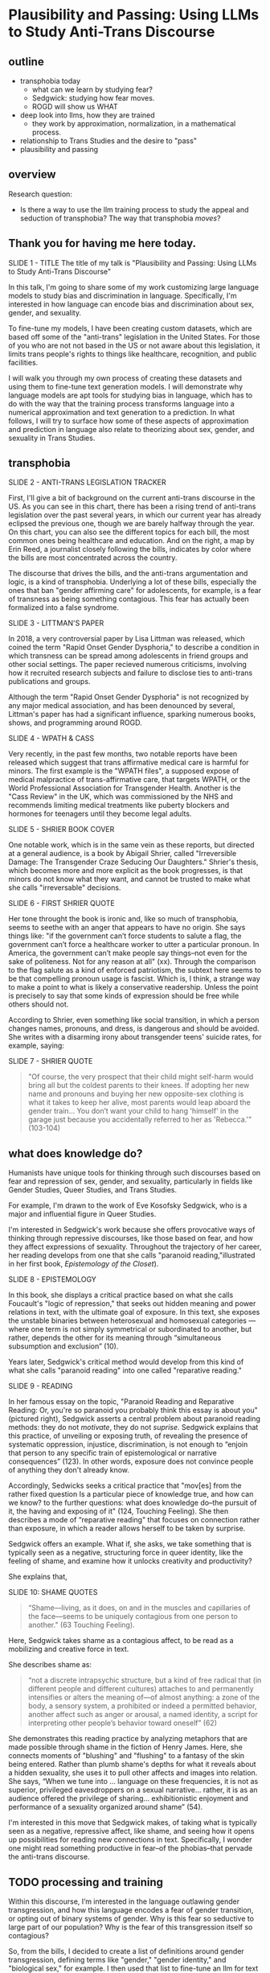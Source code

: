 * Plausibility and Passing: Using LLMs to Study Anti-Trans Discourse

** outline
- transphobia today
  - what can we learn by studying fear?
  - Sedgwick: studying how fear moves.
  - ROGD will show us WHAT
- deep look into llms, how they are trained
  - they work by approximation, normalization, in a mathematical
    process.
- relationship to Trans Studies and the desire to "pass"
- plausibility and passing

** overview
Research question:
- Is there a way to use the llm training process to study the appeal
  and seduction of transphobia? The way that transphobia /moves/?

** Thank you for having me here today.
SLIDE 1 - TITLE
The title of my talk is "Plausibility and Passing: Using LLMs to Study Anti-Trans Discourse"

In this talk, I'm going to share some of my work customizing large
language models to study bias and discrimination in language.
Specifically, I'm interested in how language can encode bias and
discrimination about sex, gender, and sexuality.

To fine-tune my models, I have been creating custom datasets, which
are based off some of the "anti-trans" legislation in the United
States. For those of you who are not not based in the US or not aware
about this legislation, it limits trans people's rights to things like
healthcare, recognition, and public facilities. 

I will walk you through my own process of creating these datasets and
using them to fine-tune text generation models. I will demonstrate why
language models are apt tools for studying bias in language, which has
to do with the way that the training process transforms language into
a numerical approximation and text generation to a prediction. In what
follows, I will try to surface how some of these aspects of
approximation and prediction in language also relate to theorizing
about sex, gender, and sexuality in Trans Studies.

** transphobia

SLIDE 2 - ANTI-TRANS LEGISLATION TRACKER

First, I'll give a bit of background on the current anti-trans
discourse in the US. As you can see in this chart, there has been a
rising trend of anti-trans legislation over the past several years, in
which our current year has already eclipsed the previous one, though
we are barely halfway through the year. On this chart, you can also
see the different topics for each bill, the most common ones being
healthcare and education. And on the right, a map by Erin Reed, a
journalist closely following the bills, indicates by color where the
bills are most concentrated across the country.

The discourse that drives the bills, and the anti-trans argumentation
and logic, is a kind of transphobia. Underlying a lot of these bills,
especially the ones that ban "gender affirming care" for adolescents,
for example, is a fear of transness as being something contagious.
This fear has actually been formalized into a false syndrome. 

SLIDE 3 - LITTMAN'S PAPER

In 2018, a very controversial paper by Lisa Littman was released,
which coined the term "Rapid Onset Gender Dysphoria," to describe a
condition in which transness can be spread among adolescents in friend
groups and other social settings. The paper recieved numerous
criticisms, involving how it recruited research subjects and failure
to disclose ties to anti-trans publications and groups.

Although the term "Rapid Onset Gender Dysphoria" is not recognized by
any major medical association, and has been denounced by several,
Littman's paper has had a significant influence, sparking numerous
books, shows, and programming around ROGD.

SLIDE 4 - WPATH & CASS

Very recently, in the past few months, two notable reports have been
released which suggest that trans affirmative medical care is harmful
for minors. The first example is the "WPATH files", a supposed expose
of medical malpractice of trans-affirmative care, that targets WPATH,
or the World Professional Association for Transgender Health. Another
is the "Cass Review" in the UK, which was commissioned by the NHS and
recommends limiting medical treatments like puberty blockers and
hormones for teenagers until they become legal adults.

SLIDE 5 - SHRIER BOOK COVER

One notable work, which is in the same vein as these reports, but
directed at a general audience, is a book by Abigail Shrier, called
"Irreversible Damage: The Transgender Craze Seducing Our Daughters."
Shrier's thesis, which becomes more and more explicit as the book
progresses, is that minors do not know what they want, and cannot be
trusted to make what she calls "irreversable" decisions.

SLIDE 6 - FIRST SHRIER QUOTE

Her tone throught the book is ironic and, like so much of transphobia,
seems to seethe with an anger that appears to have no origin. She says
things like: "if the government can’t force students to salute a flag,
the government can’t force a healthcare worker to utter a particular
pronoun. In America, the government can’t make people say things--not
even for the sake of politeness. Not for any reason at all" (xx).
Through the comparison to the flag salute as a kind of enforced
patriotism, the subtext here seems to be that compelling pronoun usage
is fascist. Which is, I think, a strange way to make a point to what
is likely a conservative readership. Unless the point is precisely to
say that some kinds of expression should be free while others should
not.

According to Shrier, even something like social transition, in which a
person changes names, pronouns, and dress, is dangerous and should be
avoided. She writes with a disarming irony about transgender teens'
suicide rates, for example, saying:

SLIDE 7 - SHRIER QUOTE

#+begin_quote
"Of course, the very prospect that their child might self-harm would
bring all but the coldest parents to their knees. If adopting her new
name and pronouns and buying her new opposite-sex clothing is what it
takes to keep her alive, most parents would leap aboard the gender
train... You don’t want your child to hang 'himself' in the garage
just because you accidentally referred to her as 'Rebecca.'” (103-104)
#+end_quote

** what does knowledge do?
Humanists have unique tools for thinking through such discourses based
on fear and repression of sex, gender, and sexuality, particularly in
fields like Gender Studies, Queer Studies, and Trans Studies.

For example, I'm drawn to the work of Eve Kosofsky Sedgwick, who is a
major and influential figure in Queer Studies. 

I'm interested in Sedgwick's work because she offers provocative ways
of thinking through repressive discourses, like those based on fear,
and how they affect expressions of sexuality. Throughout the
trajectory of her career, her reading develops from one that she calls
"paranoid reading,"illustrated in her first book, /Epistemology of
the Closet/).

SLIDE 8 - EPISTEMOLOGY

In this book, she displays a critical practice based on what she calls
Foucault's "logic of repression," that seeks out hidden meaning and
power relations in text, with the ultimate goal of exposure. In this
text, she exposes the unstable binaries between heterosexual and
homosexual categories — where one term is not simply symmetrical or
subordinated to another, but rather, depends the other for its meaning
through “simultaneous subsumption and exclusion” (10).

Years later, Sedgwick's critical method would develop from this kind
of what she calls "paranoid reading" into one called "reparative
reading."

SLIDE 9 - READING

In her famous essay on the topic, "Paranoid Reading and Reparative
Reading: Or, you're so paranoid you probably think this essay is about
you" (pictured right), Sedgwick asserts a central problem about
paranoid reading methods: they do not /motivate/, they do not
/suprise/. Sedgwick explains that this practice, of unveiling or
exposing truth, of revealing the presence of systematic oppression,
injustice, discrimination, is not enough to “enjoin that person to any
specific train of epistemological or narrative consequences” (123). In
other words, exposure does not convince people of anything they don't
already know.

Accordingly, Sedwicks seeks a critical practice that "mov[es] from the
rather fixed question Is a particular piece of knowledge true, and how
can we know? to the further questions: what does knowledge do–the
pursuit of it, the having and exposing of it" (124, Touching Feeling).
She then describes a mode of “reparative reading" that focuses on
connection rather than exposure, in which a reader allows herself to
be taken by surprise.

Sedgwick offers an example. What if, she asks, we take something that
is typically seen as a negative, structuring force in queer identity,
like the feeling of shame, and examine how it unlocks creativity and
productivity?

She explains that,

SLIDE 10: SHAME QUOTES

#+begin_quote
“Shame—living, as it does, on and in the muscles and capillaries of
the face—seems to be uniquely contagious from one person to another."
(63 Touching Feeling).
#+end_quote

Here, Sedgwick takes shame as a contagious affect, to be read as a
mobilizing and creative force in text.

She describes shame as:

#+begin_quote
“not a discrete intrapsychic structure, but a kind of free radical
that (in different people and different cultures) attaches to and
permanently intensifies or alters the meaning of—of almost anything: a
zone of the body, a sensory system, a prohibited or indeed a permitted
behavior, another affect such as anger or arousal, a named identity, a
script for interpreting other people’s behavior toward oneself” (62)
#+end_quote

She demonstrates this reading practice by analyzing metaphors that are
made possible through shame in the fiction of Henry James. Here, she
connects moments of "blushing" and "flushing" to a fantasy of the skin
being entered. Rather than plumb shame's depths for what it reveals
about a hidden sexuality, she uses it to pull other affects and images
into relation. She says, “When we tune into ... language on these
frequencies, it is not as superior, privileged eavesdroppers on a
sexual narrative... rather, it is as an audience offered the privilege
of sharing... exhibitionistic enjoyment and performance of a sexuality
organized around shame” (54).

I'm interested in this move that Sedgwick makes, of taking what is
typically seen as a negative, repressive affect, like shame, and
seeing how it opens up possibilities for reading new connections in
text. Specifically, I wonder one might read something productive in
fear--of the phobias--that pervade the anti-trans discourse. 

** TODO processing and training
Within this discourse, I’m interested in the language outlawing gender
transgression, and how this language encodes a fear of gender
transition, or opting out of binary systems of gender. Why is this
fear so seductive to large part of our population? Why is the fear of
this transgression itself so contagious?

So, from the bills, I decided to create a list of definitions around
gender transgression, defining terms like "gender," "gender identity,"
and "biological sex," for example. I then used that list to fine-tune
an llm for text generation. The idea was that I could then query the
model, asking it questions like "what is sex" and "what is gender".

I anticipated that the results would reveal how bias adheres to
nuances of language, to things like word choice and syntax. I also
anticipated that something about the fine-tuning process itself might
suggest something about reading practices, specifically the way that
we analyze concepts like transphobia from a humanistic perspective.
How might transphobia, as a kind of fear, emerge in text that has
been, so to speak, computationally "generalized" through a massive
statistical process designed to predict the next most plausible word?

In what follows, I'm going to outline a bit of the data gatherering and model training processes.

SLIDE 11 - HUGGINGFACE DATASETS

The first dataset that I created is now available on HuggingFace
Datasets. For those of you who don't know, HuggingFace is a platform
for sharing Machine Learning projects and tools, much like Github.
This dataset consists of definitions of "gender" and related terms
from congressional and senate bills, from the last two years.

SLIDE 12 - DF OF BILLS

To create this dataset, I first downloaded metadata containing bill
titles, ID numbers, and other metadata from the congress.gov website.
Then, using the Python programming language, I wrote a web scraper to
get the plain text of all the bills by their ID. After gathering the
bills, I went through an intensive data preparation process, which
involved cleaning the text and extracting definitions of gender and
related terms from it. I'll highlight some of the major moves from
this process. (And I'll also say here that all of my Python code that
I wrote for this project is publically available, under my github
profile, which I'll link to at the end of this talk).

To extract the definitions of gender terms from these bills, the first
thing I did was to write a pattern matcher, known technically as a
"named entity recognizer" (for those of you familiar with NLP), that
can recognize terms like "gender" and other related terms in text.

SLIDE 13 - NER CODE

Here is a list of labels, organized into the general categories "sex",
"gender", and "sexulaity", with each label specifying a word pattern,
like the phrase "biological sex" for example. I tried to include
various formulations of each term, for example, "transgender" is
delineated three ways, as a single word, as a two-word phrase, and as
a hypthenated word. This ensures that I would capture most if not all
instances of the term

Then, I used that entity recognizer as a basis for a more
sophisticated pattern matcher, which would search for those phrases if
they are contained within a definition.

SLIDE 14 - MATCHER CODE

For those of you familiar with the JSON data format, you can perhaps
grasp the pattern matcher's logic. It starts by searching for
punctuation (specifically, I'm looking for a quotation mark, which
typically surrounds definitions), then looking for a gender term (that
pulls from the entity recognizer), then some wild card terms, just in
case there are extra words or punctuation in the definition. Finally,
I indicate some terms that are common in definitions, like "means",
"signifies", or "includes."

SLIDE 15 - MATCHER RESULTS

Here are some of the initial results from that pattern matcher search.
You can see that the matcher was sensitive enough to capture longer
phrases, like "gender transition surgery means" as well as variants of
how definitions are constructed, using the word "includes" instead of
"means", for example.

After extracting the definitions, I then cleaned them up and formatted
them into a neater list of definitions. The final output then contains
definitions like the following:

SLIDE 16 - DEFS

#+begin_quote
'The term gender identity means a persons self-perception of their
gender or claimed gender, regardless of the persons biological sex.',

'The term gender means the psychological, behavioral, social, and
cultural aspects of being male or female.',

 'The term gender transition means the process in which an individual
 goes from identifying with and living as a gender that corresponds to
 his or her biological sex to identifying with and living as a gender
 different from his or her biological sex, and may involve social,
 legal, or physical changes.',
 
 'The term biological sex means the indication of male or female sex by reproductive potential or capacity, sex chromosomes, naturally occurring sex hormones, gonads, or internal or external genitalia present at birth.',
#+end_quote

I am interested how these assumptions are being constructed in subtle
ways, in seemingly harmless formulations. For example, in the first
definition, I am interested in the words "self-perception" and
"claimed", and how a view of gender identity as a subjective
experience engages with behavioral dimensions of gender expression, at
least as it has been theorized by Queer Studies scholars like Judith
Butler. I am also interested in the word “regardless,” which appears
often, in about half of the definitions, and suggests a contrast
between sex and gender that seems to reify a binary opposition or
between the two. In other words, gender as being defined without
regard to sex, as if notions of gender and sex do not influence each
other, and never blend into one another, or make productive use of
each other. Again I'm thinking here of Judith Butler, and her famous
(and contentious) claim that even biological sex is a discursive
phenomenon.

As I continue to build and clean my datasets, I've also been dabbling
with using them to train AI models.

As you may already know, an AI model "learns" what words mean based on
context. From its training data, it compile numerical probabilities
for each word relationship to other words in the database. It
represents these probabilities with numbers, with actually a very
large list of numbers, known technically as "word vectors."

To us, these scores look just like a long list of numbers, but to a
computer, the scores represent a given word's meaning through its
relationship to every other word in the entire dataset of words. A
language model will generate content by doing math with the scores
attached to each word in its database. And the math that they use to
make generate text is math that many of us have heard of before in
high school math: things like matrix multiplication and cosine
similarity.

SLIDE 17 - VECTORS

And here's a famous example of a very simple formula. In this formula,
the idea is that by taking all the numbers that represent king, then
subtracting the ones that represent man, and adding the ones that
represent woman, you will get queen. I won't get into the sexism of
this formula--what exactly is being subtracted from King, for example?
is it a biological object, a social behavior?

But I want to point out how statistical prediction pervades the whole
process. And prediction opens a connection between Machine Learning
and Trans Studies concepts. To demonstrate this connection, I'm going
to go into a bit of detail behind the training process for these
tools, explaining some of the mathematical operations.

To create these word vectors, there are three steps, each representing
an important mathematical function.

SLIDE 18 - LIST OF FUNCTIONS

1. first, the hypothesis function
2. second, the loss function
3. third, the minimizing loss function

First, because the machine doesn't know what words mean, it has to
"guess." (This is called the hypothesis function), Here, it populates
each word with a vector, consisting of random numbers. It's a starting
point. These random numbers will determine what word it chooses to
follow any given word.

After making this guess, it moves to the next step. Here, the machine
will check its prediction against the actual result. It's prediction
will be wrong, but that doesn't matter. It compares between the two,
the prediction and the result, and calculates the difference between
them. This calculation is made by using what's called the "loss
function."

Finally, it moves to the minimizing this "loss", which employs
algorithms from calculus (like gradient descent) in order to /very
slightly/ minimize the loss. In other words, it adjusts the original
prediction so that it is slightly closer to the intended result. The
adjustments here are very small, incremental. Because it doesn't know
the correct answer, it makes a huge number of guesses. This may seem
inefficient, but with enough guesses, it can actually adjust the
numbers until there is /almost zero difference/ between our prediction
and the actual result.

** plausibility 
These models, as you can see, generate text by approximating what it
means. It is a kind of normalization of language, which turns semantic
expressivity into something that can be computed and predicted.

With enough training data, LLMs can be really good generating content
that is plausible. However, while they can guess or improvise, they
are not at all good at being creative, at innovating. A language model
can only generate what it has already seen before. Even a phenomenon
like “hallucination,” that a language model spews text that has no
bearing in reality, is based on the tendency of models to repeat what
they've already seen. They hallucinate not because they are creative
or random, but because they are designed from statistical processes to
generate what is most plausible rather than accurate.

This tendency toward plausibility creates an interesting perspective
for me to think through how Trans Studies scholars have characterized
trans affects. Typically, these scholars describe trans affective
modes by distinguishing them from "queer" modes. For example, Trans
Studies scholar Eliza Steinbock explains that,

SLIDE 19 - TRANS AFFECTS

#+begin_quote
“trans analytics have (historically, though not universally) a
different set of primary affects than queer theory. Both typically
take pain as a reference point, but then their affective interest
zags. Queer relishes the joy of subversion. Trans trades in quotidian
boredom. Queer has a celebratory tone. Trans speaks in sober detail.
Perhaps the style of trans studies has been for the most part realist,
but this should not be mistaken for base materialism. Even speculative
thinking requires enough detail to launch into new realms.”
#+end_quote

Other Trans Studies scholars like Marquis Bey and Andrea Long Chu have
made similar points; with Bey making the point that queer's
intervention can be described as "anti" or militant, while trans is
"non" or based in refusal ("Thinking with Trans Now"); and Chu has
remarked that trans studies, rather than resisting norms, "requires
that we understand–as we never have before–what it means to be
attached to a norm, by desire, by habit, by survival" ("After Trans
Studies" 108).

It seems to me--there is a fascinating connection between how language
models approach language, what they do to language (the normalization
or approximation) of language, and what Trans Studies scholars defines
as a central desire to pass.

This makes me wonder, could AI-generated text, as a kind of
approximation, a normalization, of its training data, be used to study
the attachments to norms and the quotidian that characterizes--not
trans affective modes--but those based on fear of transness? Could
these same processes be used to study the attachment to norms that
characterizes transphobia, like perspectives driven by the fear of
ROGD? What might outputs from AI text generation suggest about the
allure, the threat, the “seduction,” as Trans Studies scholar Cassius
Adair puts it, of gender transgression?

While this project might sound very ambitious, I'll admit that, so
far, model training is still in progress. I need to continue to tweak
my model configuration, probably numerous times.

SLIDE 20 - RESULTS

Nonetheless, here are some excerpts of my language generated by my
model so far.

As you can see from skimming the results, the models are showcasing
the tendency toward plausibility, specifically in the tendency to
repeat itself, which is its own fascinating area of study in machine
learning research.

I will close now by coming back to this idea of fear, and particularly
the fear of contagion, which drives some strains of transphobia.
Cassius Adair offers a useful perspective for thinking through the
fear of contagion. In his study of trans erotics, and specifically
“trans for trans” or "t4t erotics," Adair asks, "Why shouldn't
transness be transmissible or contagious? Why can't the erotic be a
site of producing trans identity or practices?" He points out that,
after all, cis people do it all the time: they use sexuality and
sexual encounters as sites of identity formation.

Here, I see Adair doing for contagion what Sedgwick does for shame:
turning something that is traditionally seen as a negative into
something that may be generative and productive.

This is a kind of reading that allows one to take what has been a tool
of oppression and turn it into a creative resource. Sedgwick explains
that this kind of reading exposes “the ways selves and communities
succeed in extracting sustenance from the objects of a culture—even of
a culture whose avowed desire has often been not to sustain them”
(Touching Feeling 151).

SLIDE 21 - THANKS AND CONTACT

For those of you who want to follow this work, you can find me on
Github and HuggingFace under the username, Gofilipa. 

Thank you.




